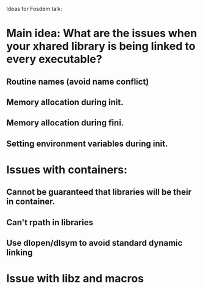 Ideas for Fosdem talk:


* Main idea:  What are the issues when your xhared library is being linked to every executable?
** Routine names (avoid name conflict)
** Memory allocation during init.
** Memory allocation during fini.
** Setting environment variables during init.

* Issues with containers:
** Cannot be guaranteed that libraries will be their in container.
** Can't rpath in libraries
** Use dlopen/dlsym to avoid standard dynamic linking

* Issue with libz and macros
